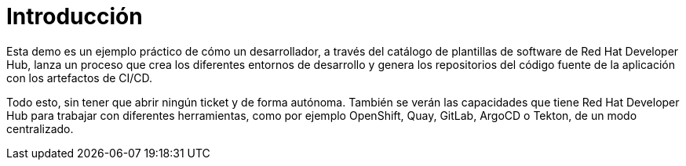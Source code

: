 = Introducción
:page-layout: home
:!sectids:

Esta demo es un ejemplo práctico de cómo un desarrollador, a través del catálogo de plantillas de software de Red Hat Developer Hub, lanza un proceso que crea los diferentes entornos de desarrollo y genera los repositorios del código fuente de la aplicación con los artefactos de CI/CD. 

Todo esto, sin tener que abrir ningún ticket y de forma autónoma. También se verán las capacidades que tiene Red Hat Developer Hub para trabajar con diferentes herramientas, como por ejemplo OpenShift, Quay, GitLab, ArgoCD o Tekton, de un modo centralizado.